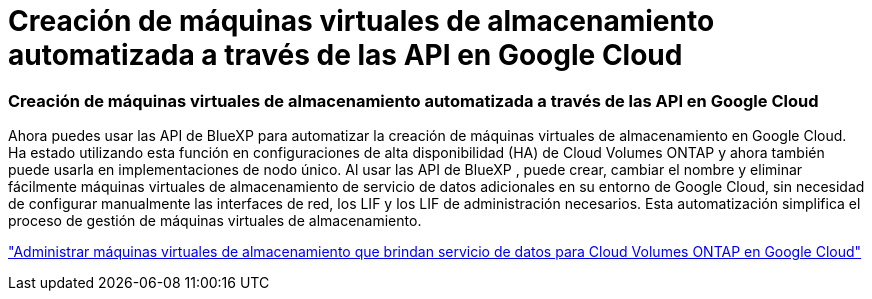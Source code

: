 = Creación de máquinas virtuales de almacenamiento automatizada a través de las API en Google Cloud
:allow-uri-read: 




=== Creación de máquinas virtuales de almacenamiento automatizada a través de las API en Google Cloud

Ahora puedes usar las API de BlueXP para automatizar la creación de máquinas virtuales de almacenamiento en Google Cloud.  Ha estado utilizando esta función en configuraciones de alta disponibilidad (HA) de Cloud Volumes ONTAP y ahora también puede usarla en implementaciones de nodo único.  Al usar las API de BlueXP , puede crear, cambiar el nombre y eliminar fácilmente máquinas virtuales de almacenamiento de servicio de datos adicionales en su entorno de Google Cloud, sin necesidad de configurar manualmente las interfaces de red, los LIF y los LIF de administración necesarios.  Esta automatización simplifica el proceso de gestión de máquinas virtuales de almacenamiento.

https://docs.netapp.com/us-en/bluexp-cloud-volumes-ontap/task-managing-svms-gcp.html["Administrar máquinas virtuales de almacenamiento que brindan servicio de datos para Cloud Volumes ONTAP en Google Cloud"^]
